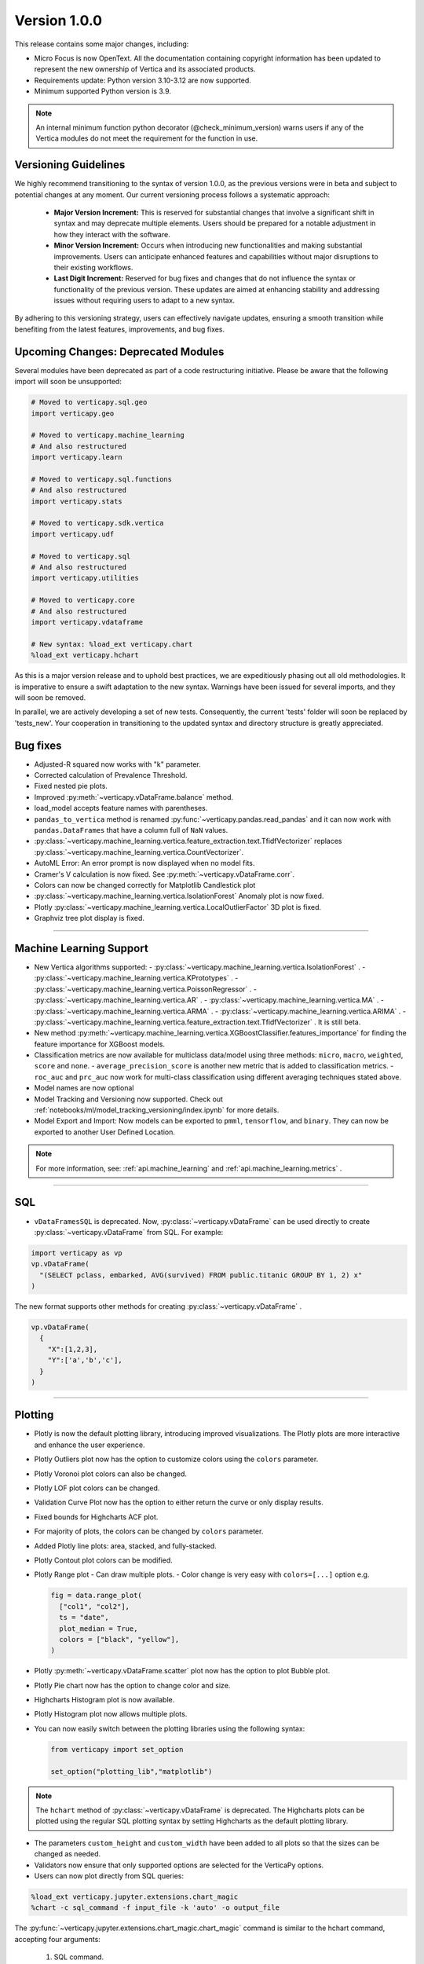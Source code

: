 .. _whats_new_v1_0_0:

===============
Version 1.0.0
===============

This release contains some major changes, including:
 
- Micro Focus is now OpenText. All the documentation containing copyright information has been updated to represent the new ownership of Vertica and its associated products.

- Requirements update: Python version 3.10-3.12 are now supported.
- Minimum supported Python version is 3.9.

.. note:: 
  
  An internal minimum function python decorator (@check_minimum_version) 
  warns users if any of  the Vertica modules do not meet the requirement for the function in use.

Versioning Guidelines
----------------------

We highly recommend transitioning to the syntax of version 1.0.0, as the previous versions were in beta and subject to potential changes at any moment. Our current versioning process follows a systematic approach:

 - **Major Version Increment:** This is reserved for substantial changes that involve a significant shift in syntax and may deprecate multiple elements. Users should be prepared for a notable adjustment in how they interact with the software.
 - **Minor Version Increment:** Occurs when introducing new functionalities and making substantial improvements. Users can anticipate enhanced features and capabilities without major disruptions to their existing workflows.
 - **Last Digit Increment:** Reserved for bug fixes and changes that do not influence the syntax or functionality of the previous version. These updates are aimed at enhancing stability and addressing issues without requiring users to adapt to a new syntax.

By adhering to this versioning strategy, users can effectively navigate updates, ensuring a smooth transition while benefiting from the latest features, improvements, and bug fixes.

Upcoming Changes: Deprecated Modules
-------------------------------------

Several modules have been deprecated as part of a code restructuring initiative. Please be aware that the following import will soon be unsupported:

.. code-block:: python
  
  # Moved to verticapy.sql.geo
  import verticapy.geo

  # Moved to verticapy.machine_learning
  # And also restructured
  import verticapy.learn

  # Moved to verticapy.sql.functions
  # And also restructured
  import verticapy.stats

  # Moved to verticapy.sdk.vertica
  import verticapy.udf

  # Moved to verticapy.sql
  # And also restructured
  import verticapy.utilities

  # Moved to verticapy.core
  # And also restructured
  import verticapy.vdataframe

  # New syntax: %load_ext verticapy.chart
  %load_ext verticapy.hchart

As this is a major version release and to uphold best practices, we are expeditiously phasing out all old methodologies. It is imperative to ensure a swift adaptation to the new syntax. Warnings have been issued for several imports, and they will soon be removed.

In parallel, we are actively developing a set of new tests. Consequently, the current 'tests' folder will soon be replaced by 'tests_new'. Your cooperation in transitioning to the updated syntax and directory structure is greatly appreciated.
  
Bug fixes
----------

- Adjusted-R squared now works with "k" parameter.
- Corrected calculation of Prevalence Threshold.
- Fixed nested pie plots.
- Improved :py:meth:`~verticapy.vDataFrame.balance` method.
- load_model accepts feature names with parentheses.
- ``pandas_to_vertica`` method is renamed :py:func:`~verticapy.pandas.read_pandas` and it can now work with ``pandas.DataFrames`` that have a column full of ``NaN`` values.
- :py:class:`~verticapy.machine_learning.vertica.feature_extraction.text.TfidfVectorizer` replaces :py:class:`~verticapy.machine_learning.vertica.CountVectorizer`.
- AutoML Error: An error prompt is now displayed when no model fits.
- Cramer's V calculation is now fixed. See :py:meth:`~verticapy.vDataFrame.corr`.
- Colors can now be changed correctly for Matplotlib Candlestick plot 
- :py:class:`~verticapy.machine_learning.vertica.IsolationForest` Anomaly plot is now fixed.
- Plotly :py:class:`~verticapy.machine_learning.vertica.LocalOutlierFactor` 3D plot is fixed.
- Graphviz tree plot display is fixed.

____

Machine Learning Support
-------------------------

- New Vertica algorithms supported:
  - :py:class:`~verticapy.machine_learning.vertica.IsolationForest` .
  - :py:class:`~verticapy.machine_learning.vertica.KPrototypes` .
  - :py:class:`~verticapy.machine_learning.vertica.PoissonRegressor` .
  - :py:class:`~verticapy.machine_learning.vertica.AR` .
  - :py:class:`~verticapy.machine_learning.vertica.MA` .
  - :py:class:`~verticapy.machine_learning.vertica.ARMA` .
  - :py:class:`~verticapy.machine_learning.vertica.ARIMA` .
  - :py:class:`~verticapy.machine_learning.vertica.feature_extraction.text.TfidfVectorizer` . It is still beta. 

- New method :py:meth:`~verticapy.machine_learning.vertica.XGBoostClassifier.features_importance`  for finding the feature importance for XGBoost models. 
- Classification metrics are now available for multiclass data/model using three methods: ``micro``, ``macro``, ``weighted``, ``score`` and ``none``.
  - ``average_precision_score`` is another new metric that is added to classification metrics.
  - ``roc_auc`` and ``prc_auc`` now work for multi-class classification using different averaging techniques stated above. 
- Model names are now optional
- Model Tracking and Versioning now supported.
  Check out :ref:`notebooks/ml/model_tracking_versioning/index.ipynb` for more details.
- Model Export and Import:
  Now models can be exported to ``pmml``, ``tensorflow``, and ``binary``. They can now be exported to another User Defined Location.

.. note::
  
  For more information, see: :ref:`api.machine_learning` and :ref:`api.machine_learning.metrics` .

_____

SQL
-----

- ``vDataFramesSQL`` is deprecated. Now, :py:class:`~verticapy.vDataFrame` can be used directly to create :py:class:`~verticapy.vDataFrame` from SQL. For example:

.. code-block:: python

  import verticapy as vp
  vp.vDataFrame(
    "(SELECT pclass, embarked, AVG(survived) FROM public.titanic GROUP BY 1, 2) x"
  )

The new format supports other methods for creating :py:class:`~verticapy.vDataFrame` .

.. code-block:: python

  vp.vDataFrame(
    {
      "X":[1,2,3],
      "Y":['a','b','c'],
    }
  )
  
_______

Plotting
---------

- Plotly is now the default plotting library, introducing improved visualizations. The Plotly plots are more interactive and enhance the user experience.
- Plotly Outliers plot now has the option to customize colors using the ``colors`` parameter.
- Plotly Voronoi plot colors can also be changed.
- Plotly LOF plot colors can be changed. 
- Validation Curve Plot now has the option to either return the curve or only display results.
- Fixed bounds for Highcharts ACF plot.
- For majority of plots, the colors can be changed by ``colors`` parameter.
- Added Plotly line plots: area, stacked, and fully-stacked.
- Plotly Contout plot colors can be modified.
- Plotly Range plot
  - Can draw multiple plots.
  - Color change is very easy with ``colors=[...]`` option e.g.

  .. code-block:: python

    fig = data.range_plot(
      ["col1", "col2"],
      ts = "date",
      plot_median = True,
      colors = ["black", "yellow"],
    )

- Plotly :py:meth:`~verticapy.vDataFrame.scatter` plot now has the option to plot Bubble plot.
- Plotly Pie chart now has the option to change color and size.
- Highcharts Histogram plot is now available.
- Plotly Histogram plot now allows multiple plots.
- You can now easily switch between the plotting libraries using the following syntax:

  .. code-block:: python

    from verticapy import set_option

    set_option("plotting_lib","matplotlib")
    
.. note:: The ``hchart`` method of :py:class:`~verticapy.vDataFrame` is deprecated. The Highcharts plots can be plotted using the regular SQL plotting syntax by setting Highcharts as the default plotting library.

- The parameters ``custom_height`` and ``custom_width`` have been added to all plots so that the sizes can be changed as needed.

- Validators now ensure that only supported options are selected for the VerticaPy options.

- Users can now plot directly from SQL queries:

.. code-block:: python

  %load_ext verticapy.jupyter.extensions.chart_magic
  %chart -c sql_command -f input_file -k 'auto' -o output_file
  
The :py:func:`~verticapy.jupyter.extensions.chart_magic.chart_magic` command is similar to the hchart command, accepting four arguments:

  1. SQL command.
  2. Input file.
  3. Plot type (e.g. pie, bar, boxplot, etc.).
  4. Output file.

Example:

.. code-block:: python

  %chart -k pie -c "SELECT pclass, AVG(age) AS av_avg FROM titanic GROUP BY 1;"

Classification Metrics
-----------------------

Added support for many new classification and regression metrics.

The following metrics have been added to the :py:func:`~verticapy.machine_learning.metrics.classification_report` :
  - Akaike's Information Criterion (AIC).
  - Balanced Accuracy (BA).
  - False Discovery Rate (FDR).
  - Fowlkes-Mallows index.
  - Positive Likelihood Ratio.
  - Negative Likelihood Ratio.
  - Prevalence Threshold.
  - Specificity.

Most of the above metrics are new in this version and can be accessed directly.

The following metrics have been added to the :py:func:`~verticapy.machine_learning.metrics.regression_report` :
  - Mean Squared Log Error.
  - Quantile Error.

_____

Library Hierarchy
------------------

Import structures have changed. The code has been completely restructured, which means that going forward all imports will be done differently. Currently, we still allow the previous structure of import, but it will gradually be deprecated.

The new structure has the following parent folders:

- Core includes: ``vdataframe``, ``parsers``, ``string_sql``, and ``tablesample``.
- Machine Learning includes: ``model_selection``, ``metrics``, ``memmodels``, and also all the ML functions of Vertica (``vertica`` folder).
- SQL includes: ``geo``, ``dtypes``, ``insert``, ``drop``, all the SQL mathematical functions, etc.
- Jupyter includes: extensions such as magic ``sql`` and magic ``chart``.
- Datasets includes: ``loaders`` and sample datasets.
- Connection includes: ``connect``, ``read``, ``write``, etc.
- ``_config`` includes configurations.
- ``_utils`` includes all utilities.

.. note:: 
  
  The folders with "_" subscript are internal

For example, to use Vertica's :py:class:`~verticapy.machine_learning.vertica.LinearRegression`, it should now be imported as follows:

.. code-block:: python

  from verticapy.machine_learning.vertica import LinearRegression
  
To import the statistical test :py:func:`~verticapy.machine_learning.model_selection.statistical_tests.het_arch`:

.. code-block:: python

  from verticapy.machine_learning.model_selection.statistical_tests import het_arch
  
____

Added Model Tracking tool (MLOps)
----------------------------------
  
It is a common practice for data scientists to train tens of temporary models before picking one of them as their candidate model for going into production.

A model tracking tool can help each individual data scientist to easily track the models trained for an experiment (project) and compare their metrics for choosing the best one.

Example:

.. code-block:: python

  import verticapy.mlops.model_tracking as mt

  # creating an experiment
  experiment = mt.vExperiment(
      experiment_name = "multi_exp",
      test_relation = iris_vd,
      X = [
        "SepalLengthCm", 
        "SepalWidthCm", 
        "PetalLengthCm", 
        "PetalWidthCm",
      ],
      y = "Species",
      experiment_type = "multi",
      experiment_table = "multi_exp_table",
  )

  # adding models to the experiment after they are trained
  experiment.add_model(multi_model1)
  experiment.add_model(multi_model2)
  experiment.add_model(multi_model3)

  # listing models in the experiment
  experiment.list_models()
  # finding the best model in the experiment based on a metric
  best_model = experiment.load_best_model("weighted_precision")
  
- Added Model Versioning (MLOps)
  
  To integrate in-DB model versioning into VerticaPy, we added a new function, named "register", to the VerticaModel class. Calling this function will execute the register_model meta-function inside Vertica and registers the model. We also implemented a new class in VerticaPy, named RegisteredModel, in order to help a user with MLSUPERVISOR or DBADMIN privilege to work with the registered models inside the database.

  Example:

.. code-block:: python

  # training a model and then registering it

  model = RandomForestClassifier(name = "my_schema.rfc1")
  model.fit(
    "public.train_data",
    ["pred1", "pred2", "pred3"],
    "resp",
  )
  model.register("application_name")

  # for users with MLSUPERVISOR or DBADMIN privilege

  import verticapy.mlops.model_versioning as mv

  rm = mv.RegisteredModel("application_name")
  rm.change_status(version = 1, new_status = "staging")
  pred_vdf2 = rm.predict(new_data_vDF, version = 1)
  
Others
-------

- Docstrings have been enriched to add examples and other details that will help in creating a more helpful doc.
- A new dataset "Africa Education" (:py:func:`~verticapy.datasets.load_africa_education`) has been added to the dataset library. It can be easily imported using:

.. code-block:: python

  from verticapy.datasets import load_africa_education

- Now we use the ``DISTRIBUTED_SEEDED_RANDOM`` function instead of ``SEEDED_RANDOM`` in Vertica versions higher than 23.
- Some new functions that help in viewing and using nested data:
  - :py:meth:`~verticapy.vDataFrame.explode_array` is a :py:class:`~verticapy.vDataFrame` function that allows users to expand the contents of a nested column.
- Changes that do not affect the user experience include:
  - Code restructuring to improve readability and better collaboration using PEP8 standard.
  - Improved the code pylint score to 9+, which makes the code more professional and efficient.
  - Improved thorough Unit Tests that require considerably less time to compute, making the CI/CD pipeline more efficient.

- Verticapylab autoconnection. Slight modification to allow smooth integration of the upcoming VerticaPyLab.
  
Internal
=========

- Hints have been added to most functions to make sure the correct inputs are passed to all the functions.

- A python decorator ``@save_verticapy_logs`` is used to effectively log the usage statistics of all the functions.

- A set of common classes were created for effective collaboration and incorporation of other plotting libraries in the future.

- A new decorator ``@check_dtypes`` is used to ensure correct input for the functions.

- Updated the workflow to use the latest version of GitHub actions, and added a tox.ini file and the contributing folder.

- The new GitHub workflow now automatically checks for pylint score of the new code that is added. If the error score is below 10, then the tests fail.

- Added a check in the workflow for fomatting using black. If any files requires reformatting, the test fails and reports the relevant files.

  